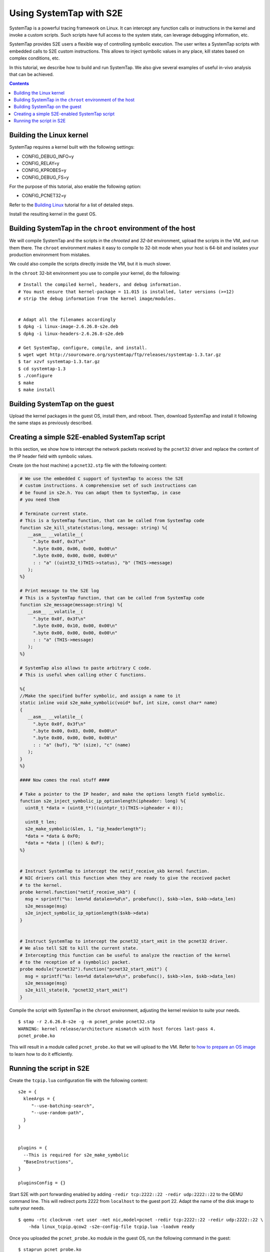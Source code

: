 ========================
Using SystemTap with S2E
========================

SystemTap is a powerful tracing framework on Linux. It can intercept any function calls or instructions
in the kernel and invoke a custom scripts. Such scripts have full access to the system state, can leverage
debugging information, etc.

SystemTap provides S2E users a flexible way of controlling symbolic execution.
The user writes a SystemTap scripts with embedded calls to S2E custom instructions.
This allows to inject symbolic values in any place, kill states based on complex
conditions, etc.

In this tutorial, we describe how to build and run SystemTap. We also give several
examples of useful in-vivo analysis that can be achieved. 

.. contents::

Building the Linux kernel
=========================

SystemTap requires a kernel built with the following settings:

- CONFIG_DEBUG_INFO=y
- CONFIG_RELAY=y
- CONFIG_KPROBES=y
- CONFIG_DEBUG_FS=y

For the purpose of this tutorial, also enable the following option:

- CONFIG_PCNET32=y


Refer to the `Building Linux <BuildingLinux.html>`_ tutorial
for a list of detailed steps.

Install the resulting kernel in the guest OS.

Building SystemTap in the ``chroot`` environment of the host
============================================================

We will compile SystemTap and the scripts in the *chrooted* and *32-bit* environment, upload
the scripts in the VM, and run them there. The ``chroot`` environment makes it easy
to compile to 32-bit mode when your host is 64-bit and isolates your production
environment from mistakes.

We could also compile the scripts directly inside
the VM, but it is much slower.

In the ``chroot`` 32-bit environment you use to compile your kernel, do the following:

::

   # Install the compiled kernel, headers, and debug information.
   # You must ensure that kernel-package = 11.015 is installed, later versions (>=12)
   # strip the debug information from the kernel image/modules.
      
      
   # Adapt all the filenames accordingly 
   $ dpkg -i linux-image-2.6.26.8-s2e.deb
   $ dpkg -i linux-headers-2.6.26.8-s2e.deb   
   
   # Get SystemTap, configure, compile, and install.
   $ wget wget http://sourceware.org/systemtap/ftp/releases/systemtap-1.3.tar.gz
   $ tar xzvf systemtap-1.3.tar.gz
   $ cd systemtap-1.3
   $ ./configure
   $ make
   $ make install

Building SystemTap on the guest
===============================

Upload the kernel packages in the guest OS, install them, and reboot.
Then, download SystemTap and install it following the same staps as previously described.

Creating a simple S2E-enabled SystemTap script
==============================================

In this section, we show how to intercept the network packets received by the ``pcnet32`` driver
and replace the content of the IP header field with symbolic values.

Create (on the host machine) a ``pcnet32.stp`` file with the following content:

.. code-block:: c

   # We use the embedded C support of SystemTap to access the S2E
   # custom instructions. A comprehensive set of such instructions can
   # be found in s2e.h. You can adapt them to SystemTap, in case
   # you need them
   
   # Terminate current state.
   # This is a SystemTap function, that can be called from SystemTap code
   function s2e_kill_state(status:long, message: string) %{
      __asm__ __volatile__(
        ".byte 0x0f, 0x3f\n"
        ".byte 0x00, 0x06, 0x00, 0x00\n"
        ".byte 0x00, 0x00, 0x00, 0x00\n"
        : : "a" ((uint32_t)THIS->status), "b" (THIS->message)
      );
   %}

   # Print message to the S2E log
   # This is a SystemTap function, that can be called from SystemTap code
   function s2e_message(message:string) %{
      __asm__ __volatile__(
        ".byte 0x0f, 0x3f\n"
        ".byte 0x00, 0x10, 0x00, 0x00\n"
        ".byte 0x00, 0x00, 0x00, 0x00\n"
        : : "a" (THIS->message)
      );
   %}

   # SystemTap also allows to paste arbitrary C code.
   # This is useful when calling other C functions.

   %{
   //Make the specified buffer symbolic, and assign a name to it
   static inline void s2e_make_symbolic(void* buf, int size, const char* name)
   {
      __asm__ __volatile__(
        ".byte 0x0f, 0x3f\n"
        ".byte 0x00, 0x03, 0x00, 0x00\n"
        ".byte 0x00, 0x00, 0x00, 0x00\n"
        : : "a" (buf), "b" (size), "c" (name)
      );
   }
   %}

   #### Now comes the real stuff ####   
   
   # Take a pointer to the IP header, and make the options length field symbolic.   
   function s2e_inject_symbolic_ip_optionlength(ipheader: long) %{
     uint8_t *data = (uint8_t*)((uintptr_t)(THIS->ipheader + 0));

     uint8_t len;
     s2e_make_symbolic(&len, 1, "ip_headerlength");
     *data = *data & 0xF0;
     *data = *data | ((len) & 0xF);
   %}


   # Instruct SystemTap to intercept the netif_receive_skb kernel function.
   # NIC drivers call this function when they are ready to give the received packet
   # to the kernel.
   probe kernel.function("netif_receive_skb") {
     msg = sprintf("%s: len=%d datalen=%d\n", probefunc(), $skb->len, $skb->data_len)
     s2e_message(msg)
     s2e_inject_symbolic_ip_optionlength($skb->data)
   }

   
   # Instruct SystemTap to intercept the pcnet32_start_xmit in the pcnet32 driver.
   # We also tell S2E to kill the current state.
   # Intercepting this function can be useful to analyze the reaction of the kernel
   # to the reception of a (symbolic) packet.
   probe module("pcnet32").function("pcnet32_start_xmit") {
     msg = sprintf("%s: len=%d datalen=%d\n", probefunc(), $skb->len, $skb->data_len)
     s2e_message(msg)
     s2e_kill_state(0, "pcnet32_start_xmit")
   }


Compile the script with SystemTap in the ``chroot`` environment, adjusting the kernel revision to suite your needs.

::

    $ stap -r 2.6.26.8-s2e -g -m pcnet_probe pcnet32.stp
    WARNING: kernel release/architecture mismatch with host forces last-pass 4.
    pcnet_probe.ko
    
This will result in a module called ``pcnet_probe.ko`` that we will upload to the VM.
Refer to `how to prepare an OS image <ImageInstallation.html>`_ to learn how to do
it efficiently.

Running the script in S2E
=========================

Create the ``tcpip.lua`` configuration file with the following content:

::

   s2e = {
     kleeArgs = {
        "--use-batching-search",
        "--use-random-path",
     }
   }


   plugins = {
     --This is required for s2e_make_symbolic
     "BaseInstructions",
   }

   pluginsConfig = {}

  

Start S2E with port forwarding enabled by adding ``-redir tcp:2222::22 -redir udp:2222::22``
to the QEMU command line. This will redirect ports 2222 from ``localhost`` to the guest
port 22. Adapt the name of the disk image to suite your needs.

::

   $ qemu -rtc clock=vm -net user -net nic,model=pcnet -redir tcp:2222::22 -redir udp:2222::22 \
       -hda linux_tcpip.qcow2 -s2e-config-file tcpip.lua -loadvm ready

Once you uploaded the ``pcnet_probe.ko`` module in the guest OS, run the following command in the guest:

::

    $ staprun pcnet_probe.ko
    
This will load the probe into the kernel. Symbolic execution will start when the network card
receives the first packet. To send a packet, open a console in the guest, and use ``netcat``
to send a UDP packet:

::

   $ nc -u localhost 2222
   
Type some characters, and press enter.

